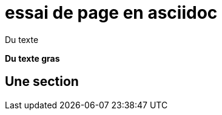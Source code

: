 = essai de page en asciidoc
:page-permalink: /essai/
:page-layout: single


Du texte

*Du texte gras*

== Une section

